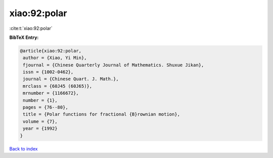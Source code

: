 xiao:92:polar
=============

:cite:t:`xiao:92:polar`

**BibTeX Entry:**

.. code-block:: bibtex

   @article{xiao:92:polar,
    author = {Xiao, Yi Min},
    fjournal = {Chinese Quarterly Journal of Mathematics. Shuxue Jikan},
    issn = {1002-0462},
    journal = {Chinese Quart. J. Math.},
    mrclass = {60J45 (60J65)},
    mrnumber = {1166672},
    number = {1},
    pages = {76--80},
    title = {Polar functions for fractional {B}rownian motion},
    volume = {7},
    year = {1992}
   }

`Back to index <../By-Cite-Keys.html>`_
